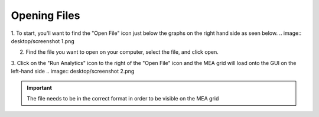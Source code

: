 Opening Files
=============


1. To start, you'll want to find the "Open File" icon just below the graphs on the right hand side as seen below.
.. image:: desktop/screenshot 1.png

2. Find the file you want to open on your computer, select the file, and click open. 

3. Click on the "Run Analytics" icon to the right of the "Open File" icon and the MEA grid will load onto the GUI on the left-hand side
.. image:: desktop/screenshot 2.png

.. important::
    The file needs to be in the correct format in order to be visible on the MEA grid

    
